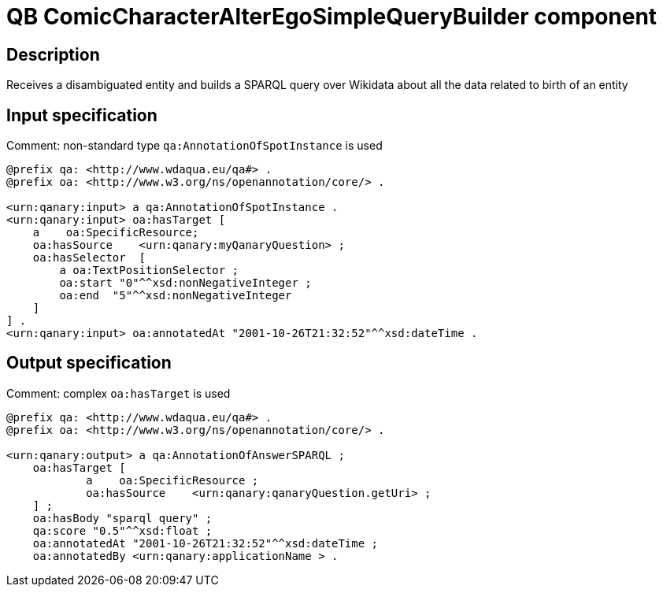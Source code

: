 = QB ComicCharacterAlterEgoSimpleQueryBuilder component

== Description

Receives a disambiguated entity and builds a SPARQL query over Wikidata about all the data related to birth of an entity

== Input specification

Comment: non-standard type `qa:AnnotationOfSpotInstance` is used

[source, ttl]
----
@prefix qa: <http://www.wdaqua.eu/qa#> .
@prefix oa: <http://www.w3.org/ns/openannotation/core/> .

<urn:qanary:input> a qa:AnnotationOfSpotInstance .
<urn:qanary:input> oa:hasTarget [
    a    oa:SpecificResource;
    oa:hasSource    <urn:qanary:myQanaryQuestion> ;
    oa:hasSelector  [
        a oa:TextPositionSelector ;
        oa:start "0"^^xsd:nonNegativeInteger ;
        oa:end  "5"^^xsd:nonNegativeInteger
    ]
] .
<urn:qanary:input> oa:annotatedAt "2001-10-26T21:32:52"^^xsd:dateTime .
----

== Output specification

Comment: complex `oa:hasTarget` is used

[source, ttl]
----
@prefix qa: <http://www.wdaqua.eu/qa#> .
@prefix oa: <http://www.w3.org/ns/openannotation/core/> .

<urn:qanary:output> a qa:AnnotationOfAnswerSPARQL ;
    oa:hasTarget [
	    a    oa:SpecificResource ;
	    oa:hasSource    <urn:qanary:qanaryQuestion.getUri> ;
    ] ;
    oa:hasBody "sparql query" ;
    qa:score "0.5"^^xsd:float ;
    oa:annotatedAt "2001-10-26T21:32:52"^^xsd:dateTime ;
    oa:annotatedBy <urn:qanary:applicationName > .
----
